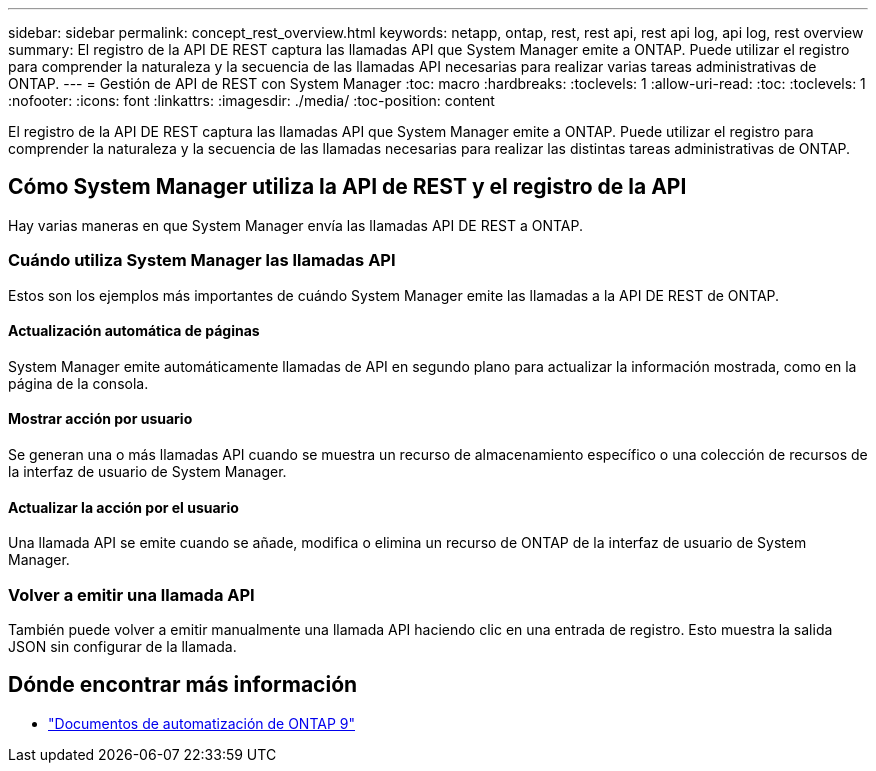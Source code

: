 ---
sidebar: sidebar 
permalink: concept_rest_overview.html 
keywords: netapp, ontap, rest, rest api, rest api log, api log, rest overview 
summary: El registro de la API DE REST captura las llamadas API que System Manager emite a ONTAP. Puede utilizar el registro para comprender la naturaleza y la secuencia de las llamadas API necesarias para realizar varias tareas administrativas de ONTAP. 
---
= Gestión de API de REST con System Manager
:toc: macro
:hardbreaks:
:toclevels: 1
:allow-uri-read: 
:toc: 
:toclevels: 1
:nofooter: 
:icons: font
:linkattrs: 
:imagesdir: ./media/
:toc-position: content


[role="lead"]
El registro de la API DE REST captura las llamadas API que System Manager emite a ONTAP. Puede utilizar el registro para comprender la naturaleza y la secuencia de las llamadas necesarias para realizar las distintas tareas administrativas de ONTAP.



== Cómo System Manager utiliza la API de REST y el registro de la API

Hay varias maneras en que System Manager envía las llamadas API DE REST a ONTAP.



=== Cuándo utiliza System Manager las llamadas API

Estos son los ejemplos más importantes de cuándo System Manager emite las llamadas a la API DE REST de ONTAP.



==== Actualización automática de páginas

System Manager emite automáticamente llamadas de API en segundo plano para actualizar la información mostrada, como en la página de la consola.



==== Mostrar acción por usuario

Se generan una o más llamadas API cuando se muestra un recurso de almacenamiento específico o una colección de recursos de la interfaz de usuario de System Manager.



==== Actualizar la acción por el usuario

Una llamada API se emite cuando se añade, modifica o elimina un recurso de ONTAP de la interfaz de usuario de System Manager.



=== Volver a emitir una llamada API

También puede volver a emitir manualmente una llamada API haciendo clic en una entrada de registro. Esto muestra la salida JSON sin configurar de la llamada.



== Dónde encontrar más información

* link:https://docs.netapp.com/us-en/ontap-automation/["Documentos de automatización de ONTAP 9"^]

